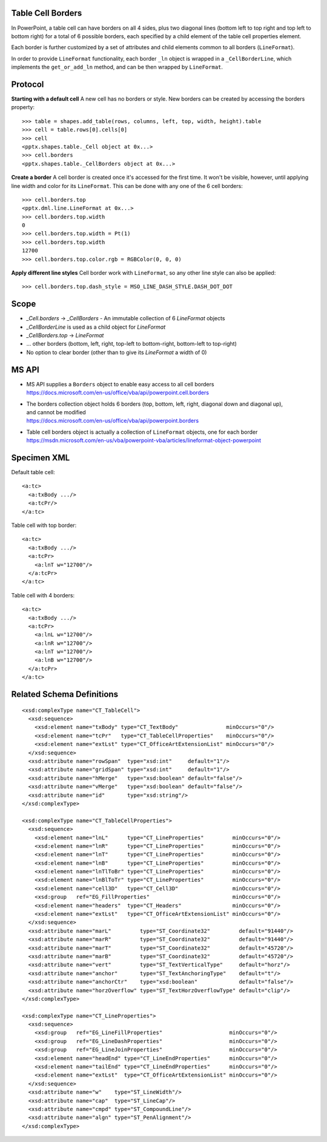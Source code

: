 Table Cell Borders
------------------

In PowerPoint, a table cell can have borders on all 4 sides, plus two diagonal lines (bottom left to top right and
top left to bottom right) for a total of 6 possible borders, each specified by a child element of the table cell
properties element.

Each border is further customized by a set of attributes and child elements common to all borders (``LineFormat``).

In order to provide ``LineFormat`` functionality, each border ``_ln`` object is wrapped in a ``_CellBorderLine``,
which implements the ``get_or_add_ln`` method, and can be then wrapped by ``LineFormat``.

Protocol
--------

**Starting with a default cell** A new cell has no borders or style.
New borders can be created by accessing the borders property::

    >>> table = shapes.add_table(rows, columns, left, top, width, height).table
    >>> cell = table.rows[0].cells[0]
    >>> cell
    <pptx.shapes.table._Cell object at 0x...>
    >>> cell.borders
    <pptx.shapes.table._CellBorders object at 0x...>

**Create a border** A cell border is created once it's accessed for the first time.
It won't be visible, however, until applying line width and color for its ``LineFormat``.
This can be done with any one of the 6 cell borders::

    >>> cell.borders.top
    <pptx.dml.line.LineFormat at 0x...>
    >>> cell.borders.top.width
    0
    >>> cell.borders.top.width = Pt(1)
    >>> cell.borders.top.width
    12700
    >>> cell.borders.top.color.rgb = RGBColor(0, 0, 0)

**Apply different line styles** Cell border work with ``LineFormat``, so any other line style can also be applied::

    >>> cell.borders.top.dash_style = MSO_LINE_DASH_STYLE.DASH_DOT_DOT


Scope
-----

* `_Cell.borders` -> `_CellBorders` - An immutable collection of 6 `LineFormat` objects
* `_CellBorderLine` is used as a child object for `LineFormat`
* `_CellBorders.top` -> `LineFormat`
* ... other borders (bottom, left, right, top-left to bottom-right, bottom-left to top-right)
* No option to clear border (other than to give its `LineFormat` a width of 0)

MS API
------

* | MS API supplies a ``Borders`` object to enable easy access to all cell borders
  | https://docs.microsoft.com/en-us/office/vba/api/powerpoint.cell.borders

* | The borders collection object holds 6 borders (top, bottom, left, right, diagonal down and diagonal up),
  | and cannot be modified
  | https://docs.microsoft.com/en-us/office/vba/api/powerpoint.borders

* | Table cell borders object is actually a collection of ``LineFormat`` objects, one for each border
  | https://msdn.microsoft.com/en-us/vba/powerpoint-vba/articles/lineformat-object-powerpoint

Specimen XML
------------

Default table cell::

    <a:tc>
      <a:txBody .../>
      <a:tcPr/>
    </a:tc>

Table cell with top border::

    <a:tc>
      <a:txBody .../>
      <a:tcPr>
        <a:lnT w="12700"/>
      </a:tcPr>
    </a:tc>

Table cell with 4 borders::

    <a:tc>
      <a:txBody .../>
      <a:tcPr>
        <a:lnL w="12700"/>
        <a:lnR w="12700"/>
        <a:lnT w="12700"/>
        <a:lnB w="12700"/>
      </a:tcPr>
    </a:tc>


Related Schema Definitions
--------------------------

::

  <xsd:complexType name="CT_TableCell">
    <xsd:sequence>
      <xsd:element name="txBody" type="CT_TextBody"               minOccurs="0"/>
      <xsd:element name="tcPr"   type="CT_TableCellProperties"    minOccurs="0"/>
      <xsd:element name="extLst" type="CT_OfficeArtExtensionList" minOccurs="0"/>
    </xsd:sequence>
    <xsd:attribute name="rowSpan"  type="xsd:int"     default="1"/>
    <xsd:attribute name="gridSpan" type="xsd:int"     default="1"/>
    <xsd:attribute name="hMerge"   type="xsd:boolean" default="false"/>
    <xsd:attribute name="vMerge"   type="xsd:boolean" default="false"/>
    <xsd:attribute name="id"       type="xsd:string"/>
  </xsd:complexType>

  <xsd:complexType name="CT_TableCellProperties">
    <xsd:sequence>
      <xsd:element name="lnL"      type="CT_LineProperties"         minOccurs="0"/>
      <xsd:element name="lnR"      type="CT_LineProperties"         minOccurs="0"/>
      <xsd:element name="lnT"      type="CT_LineProperties"         minOccurs="0"/>
      <xsd:element name="lnB"      type="CT_LineProperties"         minOccurs="0"/>
      <xsd:element name="lnTlToBr" type="CT_LineProperties"         minOccurs="0"/>
      <xsd:element name="lnBlToTr" type="CT_LineProperties"         minOccurs="0"/>
      <xsd:element name="cell3D"   type="CT_Cell3D"                 minOccurs="0"/>
      <xsd:group   ref="EG_FillProperties"                          minOccurs="0"/>
      <xsd:element name="headers"  type="CT_Headers"                minOccurs="0"/>
      <xsd:element name="extLst"   type="CT_OfficeArtExtensionList" minOccurs="0"/>
    </xsd:sequence>
    <xsd:attribute name="marL"         type="ST_Coordinate32"         default="91440"/>
    <xsd:attribute name="marR"         type="ST_Coordinate32"         default="91440"/>
    <xsd:attribute name="marT"         type="ST_Coordinate32"         default="45720"/>
    <xsd:attribute name="marB"         type="ST_Coordinate32"         default="45720"/>
    <xsd:attribute name="vert"         type="ST_TextVerticalType"     default="horz"/>
    <xsd:attribute name="anchor"       type="ST_TextAnchoringType"    default="t"/>
    <xsd:attribute name="anchorCtr"    type="xsd:boolean"             default="false"/>
    <xsd:attribute name="horzOverflow" type="ST_TextHorzOverflowType" default="clip"/>
  </xsd:complexType>

  <xsd:complexType name="CT_LineProperties">
    <xsd:sequence>
      <xsd:group   ref="EG_LineFillProperties"                     minOccurs="0"/>
      <xsd:group   ref="EG_LineDashProperties"                     minOccurs="0"/>
      <xsd:group   ref="EG_LineJoinProperties"                     minOccurs="0"/>
      <xsd:element name="headEnd" type="CT_LineEndProperties"      minOccurs="0"/>
      <xsd:element name="tailEnd" type="CT_LineEndProperties"      minOccurs="0"/>
      <xsd:element name="extLst"  type="CT_OfficeArtExtensionList" minOccurs="0"/>
    </xsd:sequence>
    <xsd:attribute name="w"    type="ST_LineWidth"/>
    <xsd:attribute name="cap"  type="ST_LineCap"/>
    <xsd:attribute name="cmpd" type="ST_CompoundLine"/>
    <xsd:attribute name="algn" type="ST_PenAlignment"/>
  </xsd:complexType>
